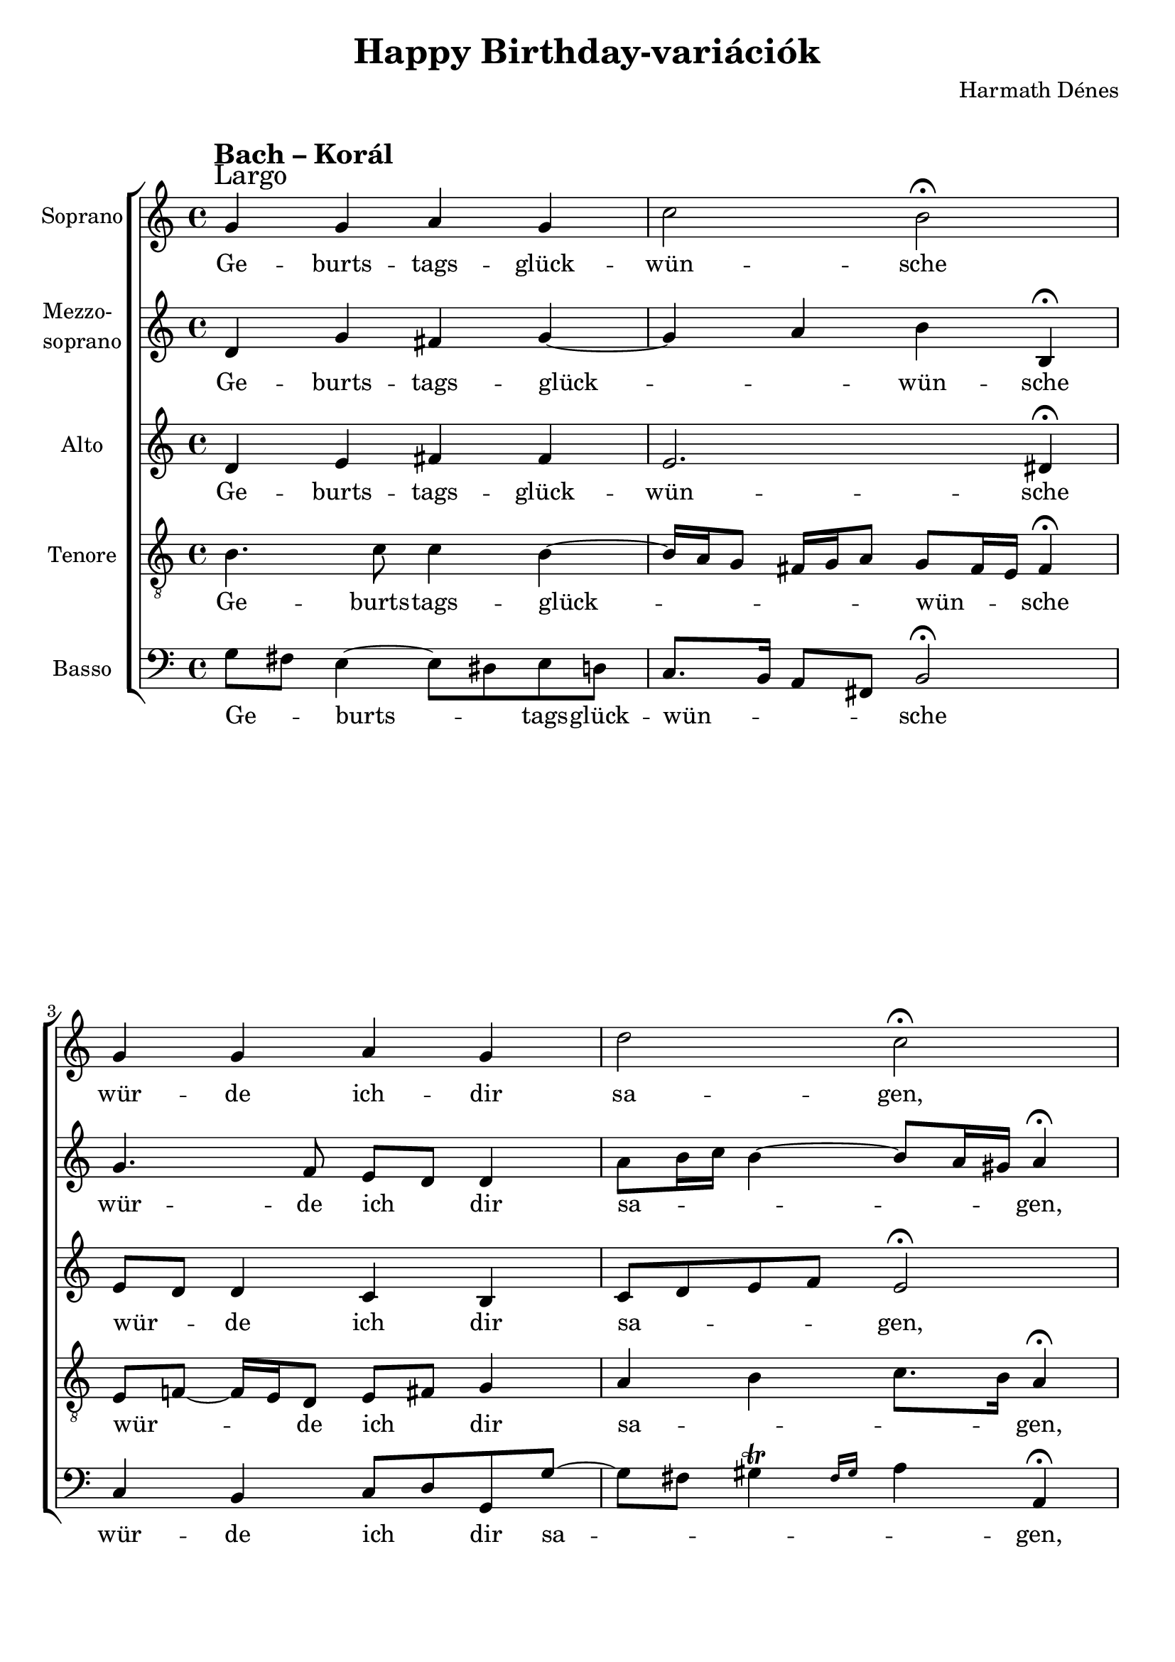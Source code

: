 \version "2.11.35"

\header {
	title = "Happy Birthday-variációk"
	composer = "Harmath Dénes"
	tagline = ""
}

section = #(define-music-function (parser location title expression) (string? string?) #{
	\break
	\mark \markup{\column{\line{\bold $title }\line{ $expression }}}
#})

SopranoA = \relative c'' {
	\override Score.RehearsalMark #'break-align-symbol = #'time-signature
	\override Score.RehearsalMark #'self-alignment-X = #-1.44
	\set Score.extraNatural = ##f
	\set Staff.instrumentName = "Soprano"
	\clef G
	\time 4/4 \key c \major | 
	\section #"Bach – Korál" #"Largo" g4 g a g |   % 89
	c2 b\fermata | g4 g a g |   % 91
	d'2 c\fermata | g4 g' e c |   % 93
	b2 a\fermata | f'4 f e c |   % 95
	d1 | c ~ |   % 97
	c\fermata
	\bar "|."
}
SopranoATextA = \lyricmode {
		\set stanza = ""
		Ge -- burts -- tags -- glück -- 
		wün -- sche wür -- de ich -- dir 
		sa -- gen, a -- ber es gibt 
		dar -- in zu viel' Kon -- so -- 
		nan -- ten! 
		_
}
MezzoB = \relative c' {
	\set Staff.instrumentName = \markup{\column{"Mezzo-" \line{"soprano"}}}
	\clef G
	\time 4/4 \key c \major | 
	d4 g fis! g ~ |   % 89
	g a b b,\fermata | g'4. f8 e d d4 |   % 91
	a'8 b16 c b4 ~ b8 a16 gis! a4\fermata | g4 g g a4 ~ |   % 93
	a8 g16 fis! g4 d2\fermata | d e8 d e4 |   % 95
	a8 b c16 b a c \afterGrace b2\trill { a16[ b] } | c4 bes! a4. as!8 ~ |   % 97
	as as! g f g2\fermata
	\bar "|."
}
MezzoBTextA = \lyricmode {
		\set stanza = ""
		Ge -- burts -- tags -- glück -- 
		_ _ wün -- sche wür -- de ich _ dir 
		sa -- _ _ _ _ _ _ gen, a -- ber 
		es gibt _ _ _ dar -- in zu viel', _ _ 
		zu _ viel' _ _ _ Kon -- so -- nan -- ten, Kon -- 
		_ so -- nan -- _ ten!
}
AltoC = \relative c {
	\set Staff.instrumentName = "Alto"
	\clef G
	\time 4/4 \key c \major | 
	d'4 e fis! fis |   % 89
	e2. dis!4\fermata | e8 d d4 c b |   % 91
	c8 d e f e2\fermata | d8 e16 f e8 f g4. fis!8 |   % 93
	g2 ~ g8 f!16 e f4\fermata | a b8 gis! a4 e |   % 95
	d2 ~ d8 e f16 e d f | e8 d c g' ~ g f16 e f4 ~ |   % 97
	f e8 d e2\fermata
	\bar "|."
}
AltoCTextA = \lyricmode {
		\set stanza = ""
		Ge -- burts -- tags -- glück -- 
		wün -- sche wür -- _ de ich dir 
		sa -- _ _ _ gen, a -- _ _ ber _ es gibt 
		dar -- _ _ _ in zu viel', _ zu viel', 
		zu _ _ viel' _ _ _ Kon -- _ _ so -- _ _ _ nan -- 
		_ _ _ ten!
}
TenorD = \relative c' {
	\set Staff.instrumentName = "Tenore"
	\clef "G_8"
	\time 4/4 \key c \major | 
	b4. c8 c4 b ~ |   % 89
	b16 a g8 fis!16 g a8 g fis16 e fis4\fermata | e8 f! ~ f16 e d8 e fis! g4 |   % 91
	a b c8. b16 a4\fermata | d c8 b ~ b16 c d8 \afterGrace c4\trill { b16[ c] } |   % 93
	d4. e8 a,4 d\fermata | d4. c16 b c8 b a4 |   % 95
	a2 g ~ | g8 f4 e8 f4 c'8 d |   % 97
	c1\fermata 
	\bar "|."
}
TenorDTextA = \lyricmode {
		\set stanza = ""
		Ge -- burts -- tags -- glück -- 
		_ _ _ _ _ _ wün -- _ _ sche wür -- _ _ _ de ich _ dir 
		sa -- _ _ _ gen, a -- ber es _ _ _ gibt, 
		es gibt dar -- in zu _ _ viel', _ _ 
		zu viel' _ Kon -- so -- nan -- _ _ 
		ten! 
}
BassE = \relative c {
	\set Staff.instrumentName = "Basso"
	\clef bass
	\time 4/4 \key c \major | 
	g'8 fis! e4 ~ e8 dis! e d! |   % 89
	c8. b16 a8 fis! b2\fermata | c4 b c8 d g, g' ~ |   % 91
	g fis! \afterGrace gis!4\trill { fis16[ gis] } a4 a,\fermata | b c8 d e4 a, |   % 93
	g8 a b cis! d4.\fermata c!8 | b a gis! e a4. g!8 |   % 95
	fis!2 g | a4 g f8 g a b |   % 97
	c1\fermata
	\bar "|."
}
BassETextA = \lyricmode {
		\set stanza = ""
		Ge -- _ burts -- _ _ tags -- glück -- 
		wün -- _ _ _ sche wür -- de ich _ dir sa -- 
		_ _ _ _ gen, a -- ber _ es gibt 
		dar -- _ _ _ in _ zu _ viel' _ Kon -- so -- 
		nan -- ten, Kon -- so -- nan -- _ _ _ 
		ten!
}
\score {
	\relative <<
	\new ChoirStaff <<
		\context Staff = cSopranoAA <<
			\context Voice = cSopranoAA \SopranoA
		>>
		\context Lyrics = cSopranoAA { }

		\context Staff = cMezzoBA <<
			\context Voice = cMezzoBA \MezzoB
		>>
		\context Lyrics = cMezzoBA { }

		\context Staff = cAltoCA <<
			\context Voice = cAltoCA \AltoC
		>>
		\context Lyrics = cAltoCA { }

		\context Staff = cTenorDA <<
			\context Voice = cTenorDA \TenorD
		>>
		\context Lyrics = cTenorDA { }

		\context Staff = cBassEA <<
			\context Voice = cBassEA \BassE
		>>
		\context Lyrics = cBassEA { }
		>>
		\set Score.skipBars = ##t
		\set Score.melismaBusyProperties = #'()
		\context Lyrics = cSopranoAA \lyricsto cSopranoAA \SopranoATextA
		\context Lyrics = cMezzoBA \lyricsto cMezzoBA \MezzoBTextA
		\context Lyrics = cAltoCA \lyricsto cAltoCA \AltoCTextA
		\context Lyrics = cTenorDA \lyricsto cTenorDA \TenorDTextA
		\context Lyrics = cBassEA \lyricsto cBassEA \BassETextA
	>>
	\layout {}
	\midi {}
}
\paper {
	#(set-paper-size "a4")
	between-system-padding = 0
	margin-top = 0.5\cm
	margin-bottom = 0.5\cm
	after-title-space = 0
	head-separation = 0
	ragged-last-bottom = ##f
}
